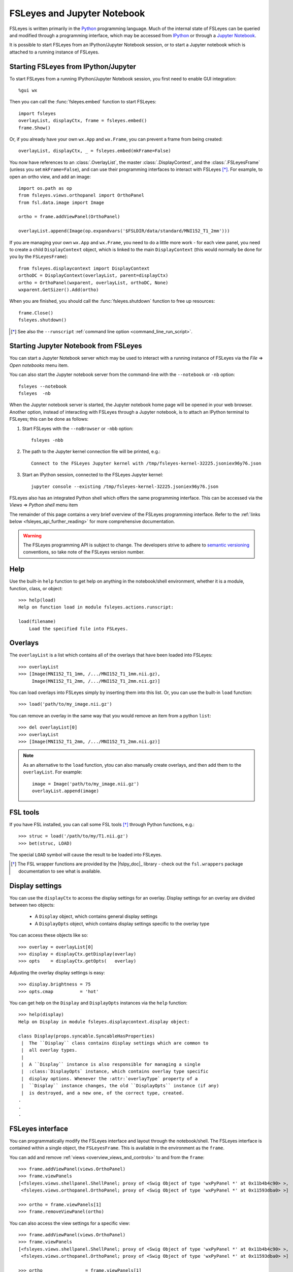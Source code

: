.. |right_arrow| unicode:: U+21D2


.. _fsleyes_notebook:

FSLeyes and Jupyter Notebook
============================


FSLeyes is written primarily in the `Python <https://www.python.org>`_
programming language.  Much of the internal state of FSLeyes can be queried
and modified through a programming interface, which may be accessed from
`IPython <https://ipython.readthedocs.io/>`_ or through a `Jupyter Notebook
<https://jupyter.readthedocs.io/>`_.


It is possible to start FSLeyes from an IPython/Jupyter Notebook session, or
to start a Jupyter notebook which is attached to a running instance of
FSLeyes.


Starting FSLeyes from IPython/Jupyter
-------------------------------------


To start FSLeyes from a running IPython/Jupyter Notebook session, you first
need to enable GUI integration::

    %gui wx


Then you can call the :func:`fsleyes.embed` function to start FSLeyes::

    import fsleyes
    overlayList, displayCtx, frame = fsleyes.embed()
    frame.Show()

Or, if you already have your own ``wx.App`` and ``wx.Frame``, you can prevent
a frame from being created::

    overlayList, displayCtx, _ = fsleyes.embed(mkFrame=False)


You now have references to an :class:`.OverlayList`, the master
:class:`.DisplayContext`, and the :class:`.FSLeyesFrame` (unless you set
``mkFrame=False``), and can use their programming interfaces to interact with
FSLeyes [*]_. For example, to open an ortho view, and add an image::

    import os.path as op
    from fsleyes.views.orthopanel import OrthoPanel
    from fsl.data.image import Image

    ortho = frame.addViewPanel(OrthoPanel)

    overlayList.append(Image(op.expandvars('$FSLDIR/data/standard/MNI152_T1_2mm')))


If you are managing your own ``wx.App`` and ``wx.Frame``, you need to do a
little more work - for each view panel, you need to create a child
``DisplayContext`` object, which is linked to the main ``DisplayContext``
(this would normally be done for you by the ``FSLeyesFrame``)::

    from fsleyes.displaycontext import DisplayContext
    orthoDC = DisplayContext(overlayList, parent=displayCtx)
    ortho = OrthoPanel(wxparent, overlayList, orthoDC, None)
    wxparent.GetSizer().Add(ortho)


When you are finished, you should call the :func:`fsleyes.shutdown` function
to free up resources::

    frame.Close()
    fsleyes.shutdown()


.. [*] See also the ``--runscript`` :ref:`command line option
       <command_line_run_script>`.



Starting Jupyter Notebook from FSLeyes
--------------------------------------


You can start a Jupyter Notebook server which may be used to interact with a
running instance of FSLeyes via the *File* |right_arrow| *Open notebooks* menu
item.

.. image:: images/fsleyes_notebook.png
   :width: 50%
   :align: center


You can also start the Jupyter notebook server from the command-line with the
``--notebook`` or ``-nb`` option::

    fsleyes --notebook
    fsleyes  -nb


When the Jupyter notebook server is started, the Jupyter notebook home page
will be opened in your web browser. Another option, instead of interacting
with FSLeyes through a Jupyter notebook, is to attach an IPython terminal to
FSLeyes; this can be done as follows:

1. Start FSLeyes with the ``--noBrowser`` or ``-nbb`` option::

       fsleyes -nbb

2. The path to the Jupyter kernel connection file will be printed, e.g.::

       Connect to the FSLeyes Jupyter kernel with /tmp/fsleyes-kernel-32225.jsoniex96y76.json

3.  Start an IPython session, connected to the FSLeyes Jupyter kernel::

       jupyter console --existing /tmp/fsleyes-kernel-32225.jsoniex96y76.json


FSLeyes also has an integrated Python shell which offers the same programming
interface. This can be accessed via the *Views* |right_arrow| *Python shell*
menu item

.. image:: images/python_shell.png
   :width: 50%
   :align: center


The remainder of this page contains a very brief overview of the FSLeyes
programming interface. Refer to the :ref:`links below
<fsleyes_api_further_reading>` for more comprehensive documentation.


.. warning:: The FSLeyes programming API is subject to change. The developers
             strive to adhere to `semantic versioning <https://semver.org>`_
             conventions, so take note of the FSLeyes version number.


Help
----

Use the built-in ``help`` function to get help on anything in the
notebook/shell environment, whether it is a module, function, class, or
object::

  >>> help(load)
  Help on function load in module fsleyes.actions.runscript:

  load(filename)
      Load the specified file into FSLeyes.


Overlays
--------


The ``overlayList`` is a list which contains all of the overlays that have
been loaded into FSLeyes::


  >>> overlayList
  >>> [Image(MNI152_T1_1mm, /.../MNI152_T1_1mm.nii.gz),
       Image(MNI152_T1_2mm, /.../MNI152_T1_2mm.nii.gz)]


You can load overlays into FSLeyes simply by inserting them into this
list. Or, you can use the built-in ``load`` function::

  >>> load('path/to/my_image.nii.gz')


You can remove an overlay in the same way that you would remove an item from a
python ``list``::

  >>> del overlayList[0]
  >>> overlayList
  >>> [Image(MNI152_T1_2mm, /.../MNI152_T1_2mm.nii.gz)]


.. note:: As an alternative to the ``load`` function, ytou can also manually
          create overlays, and then add them to the ``overlayList``. For
          example::

              image = Image('path/to/my_image.nii.gz')
              overlayList.append(image)


FSL tools
---------


If you have FSL installed, you can call some FSL tools [*]_ through Python
functions, e.g.::

  >>> struc = load('/path/to/my/T1.nii.gz')
  >>> bet(struc, LOAD)

The special ``LOAD`` symbol will cause the result to be loaded into FSLeyes.

.. [*] The FSL wrapper functions are provided by the |fslpy_doc|_ library -
       check out the ``fsl.wrappers`` package documentation to see what is
       available.


Display settings
----------------


You can use the ``displayCtx`` to access the display settings for an
overlay. Display settings for an overlay are divided between two objects:

 - A ``Display`` object, which contains general display settings
 - A ``DisplayOpts`` object, which contains display settings specific to the
   overlay type


You can access these objects like so::

  >>> overlay = overlayList[0]
  >>> display = displayCtx.getDisplay(overlay)
  >>> opts    = displayCtx.getOpts(   overlay)


Adjusting the overlay display settings is easy::

  >>> display.brightness = 75
  >>> opts.cmap          = 'hot'


You can get help on the ``Display`` and ``DisplayOpts`` instances via the
``help`` function::

  >>> help(display)
  Help on Display in module fsleyes.displaycontext.display object:

  class Display(props.syncable.SyncableHasProperties)
   |  The ``Display`` class contains display settings which are common to
   |  all overlay types.
   |
   |  A ``Display`` instance is also responsible for managing a single
   |  :class:`DisplayOpts` instance, which contains overlay type specific
   |  display options. Whenever the :attr:`overlayType` property of a
   |  ``Display`` instance changes, the old ``DisplayOpts`` instance (if any)
   |  is destroyed, and a new one, of the correct type, created.
  .
  .
  .


FSLeyes interface
-----------------

You can programmatically modify the FSLeyes interface and layout through the
notebook/shell. The FSLeyes interface is contained within a single object, the
``FSLeyesFrame``. This is available in the environment as the ``frame``.


You can add and remove :ref:`views <overview_views_and_controls>` to and from
the ``frame``::

  >>> frame.addViewPanel(views.OrthoPanel)
  >>> frame.viewPanels
  [<fsleyes.views.shellpanel.ShellPanel; proxy of <Swig Object of type 'wxPyPanel *' at 0x11b4b4c90> >,
   <fsleyes.views.orthopanel.OrthoPanel; proxy of <Swig Object of type 'wxPyPanel *' at 0x11593dba0> >]

  >>> ortho = frame.viewPanels[1]
  >>> frame.removeViewPanel(ortho)


You can also access the view settings for a specific view::

  >>> frame.addViewPanel(views.OrthoPanel)
  >>> frame.viewPanels
  [<fsleyes.views.shellpanel.ShellPanel; proxy of <Swig Object of type 'wxPyPanel *' at 0x11b4b4c90> >,
   <fsleyes.views.orthopanel.OrthoPanel; proxy of <Swig Object of type 'wxPyPanel *' at 0x11593dba0> >]

  >>> ortho                = frame.viewPanels[1]
  >>> orthoOpts            = ortho.sceneOpts
  >>> orthoOpts.layout     = 'grid'
  >>> orthoOpts.showLabels = False


.. _fsleyes_api_further_reading:

Further reading
---------------


For more information on the FSLeyes programming interface, refer to:

- |fsleyes_apidoc|_ developer documentation
- |fslpy_doc|_ developer documentation
- |props_doc|_ developer documentation
- |widgets_doc|_ developer documentation
